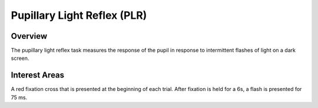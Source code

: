 Pupillary Light Reflex (PLR)
================

Overview
----------
The pupillary light reflex task measures the response of the pupil in response to intermittent flashes of light on a dark screen.


Interest Areas
--------------

A red fixation cross that is presented at the beginning of each trial.  After fixation is held for a 6s, a flash is presented for 75 ms.







